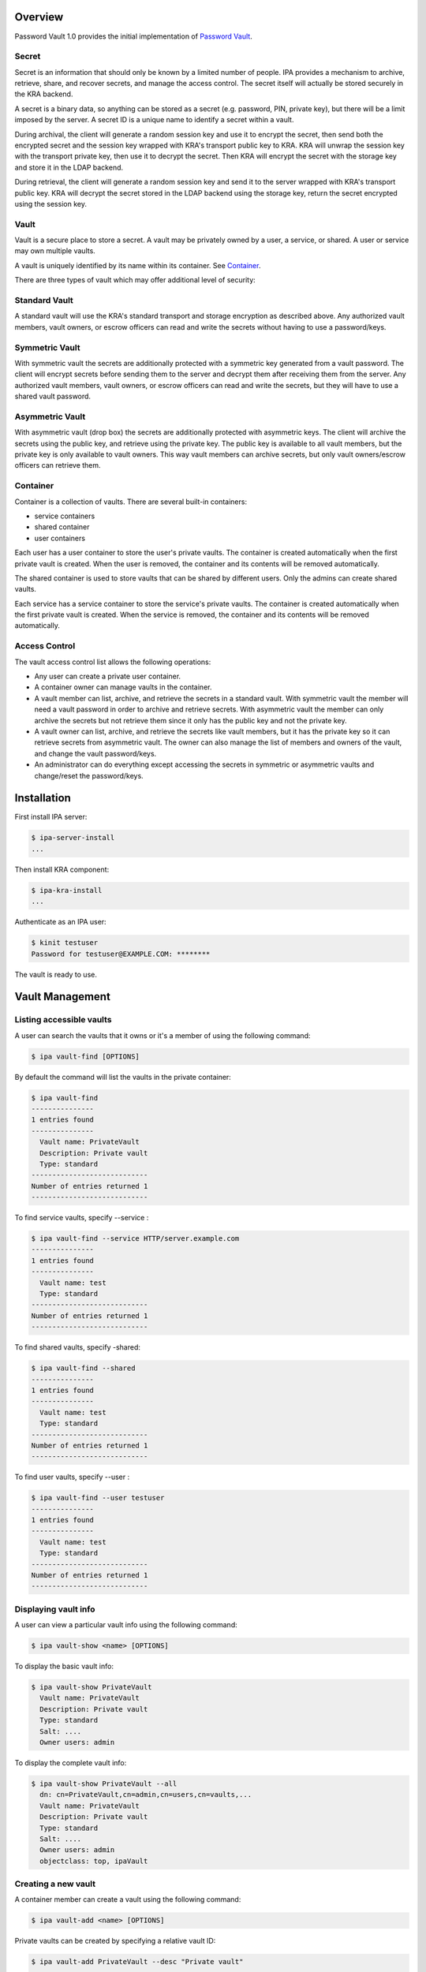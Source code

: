 Overview
========

Password Vault 1.0 provides the initial implementation of `Password
Vault <V4/Password_Vault/Design>`__.

Secret
------

Secret is an information that should only be known by a limited number
of people. IPA provides a mechanism to archive, retrieve, share, and
recover secrets, and manage the access control. The secret itself will
actually be stored securely in the KRA backend.

A secret is a binary data, so anything can be stored as a secret (e.g.
password, PIN, private key), but there will be a limit imposed by the
server. A secret ID is a unique name to identify a secret within a
vault.

During archival, the client will generate a random session key and use
it to encrypt the secret, then send both the encrypted secret and the
session key wrapped with KRA's transport public key to KRA. KRA will
unwrap the session key with the transport private key, then use it to
decrypt the secret. Then KRA will encrypt the secret with the storage
key and store it in the LDAP backend.

During retrieval, the client will generate a random session key and send
it to the server wrapped with KRA's transport public key. KRA will
decrypt the secret stored in the LDAP backend using the storage key,
return the secret encrypted using the session key.

Vault
-----

Vault is a secure place to store a secret. A vault may be privately
owned by a user, a service, or shared. A user or service may own
multiple vaults.

A vault is uniquely identified by its name within its container. See
`Container <#Container>`__.

There are three types of vault which may offer additional level of
security:



Standard Vault
----------------------------------------------------------------------------------------------

A standard vault will use the KRA's standard transport and storage
encryption as described above. Any authorized vault members, vault
owners, or escrow officers can read and write the secrets without having
to use a password/keys.



Symmetric Vault
----------------------------------------------------------------------------------------------

With symmetric vault the secrets are additionally protected with a
symmetric key generated from a vault password. The client will encrypt
secrets before sending them to the server and decrypt them after
receiving them from the server. Any authorized vault members, vault
owners, or escrow officers can read and write the secrets, but they will
have to use a shared vault password.



Asymmetric Vault
----------------------------------------------------------------------------------------------

With asymmetric vault (drop box) the secrets are additionally protected
with asymmetric keys. The client will archive the secrets using the
public key, and retrieve using the private key. The public key is
available to all vault members, but the private key is only available to
vault owners. This way vault members can archive secrets, but only vault
owners/escrow officers can retrieve them.

Container
---------

Container is a collection of vaults. There are several built-in
containers:

-  service containers
-  shared container
-  user containers

Each user has a user container to store the user's private vaults. The
container is created automatically when the first private vault is
created. When the user is removed, the container and its contents will
be removed automatically.

The shared container is used to store vaults that can be shared by
different users. Only the admins can create shared vaults.

Each service has a service container to store the service's private
vaults. The container is created automatically when the first private
vault is created. When the service is removed, the container and its
contents will be removed automatically.



Access Control
--------------

The vault access control list allows the following operations:

-  Any user can create a private user container.
-  A container owner can manage vaults in the container.
-  A vault member can list, archive, and retrieve the secrets in a
   standard vault. With symmetric vault the member will need a vault
   password in order to archive and retrieve secrets. With asymmetric
   vault the member can only archive the secrets but not retrieve them
   since it only has the public key and not the private key.
-  A vault owner can list, archive, and retrieve the secrets like vault
   members, but it has the private key so it can retrieve secrets from
   asymmetric vault. The owner can also manage the list of members and
   owners of the vault, and change the vault password/keys.
-  An administrator can do everything except accessing the secrets in
   symmetric or asymmetric vaults and change/reset the password/keys.

Installation
============

First install IPA server:

.. code-block:: text

   $ ipa-server-install
   ...

Then install KRA component:

.. code-block:: text

   $ ipa-kra-install
   ...

Authenticate as an IPA user:

.. code-block:: text

   $ kinit testuser
   Password for testuser@EXAMPLE.COM: ********

The vault is ready to use.



Vault Management
================



Listing accessible vaults
-------------------------

A user can search the vaults that it owns or it's a member of using the
following command:

.. code-block:: text

   $ ipa vault-find [OPTIONS]

By default the command will list the vaults in the private container:

.. code-block:: text

   $ ipa vault-find
   ---------------
   1 entries found
   ---------------
     Vault name: PrivateVault
     Description: Private vault
     Type: standard
   ----------------------------
   Number of entries returned 1
   ----------------------------

To find service vaults, specify --service :

.. code-block:: text

   $ ipa vault-find --service HTTP/server.example.com
   ---------------
   1 entries found
   ---------------
     Vault name: test
     Type: standard
   ----------------------------
   Number of entries returned 1
   ----------------------------

To find shared vaults, specify -shared:

.. code-block:: text

   $ ipa vault-find --shared
   ---------------
   1 entries found
   ---------------
     Vault name: test
     Type: standard
   ----------------------------
   Number of entries returned 1
   ----------------------------

To find user vaults, specify --user :

.. code-block:: text

   $ ipa vault-find --user testuser
   ---------------
   1 entries found
   ---------------
     Vault name: test
     Type: standard
   ----------------------------
   Number of entries returned 1
   ----------------------------



Displaying vault info
---------------------

A user can view a particular vault info using the following command:

.. code-block:: text

   $ ipa vault-show <name> [OPTIONS]

To display the basic vault info:

.. code-block:: text

   $ ipa vault-show PrivateVault
     Vault name: PrivateVault
     Description: Private vault
     Type: standard
     Salt: ....
     Owner users: admin

To display the complete vault info:

.. code-block:: text

   $ ipa vault-show PrivateVault --all
     dn: cn=PrivateVault,cn=admin,cn=users,cn=vaults,...
     Vault name: PrivateVault
     Description: Private vault
     Type: standard
     Salt: ....
     Owner users: admin
     objectclass: top, ipaVault



Creating a new vault
--------------------

A container member can create a vault using the following command:

.. code-block:: text

   $ ipa vault-add <name> [OPTIONS]

Private vaults can be created by specifying a relative vault ID:

.. code-block:: text

   $ ipa vault-add PrivateVault --desc "Private vault"
   --------------------------
   Added vault "PrivateVault"
   --------------------------
     Vault name: PrivateVault
     Description: Private vault
     Type: standard

Shared vaults can be created by specifying --shared:

.. code-block:: text

   $ ipa vault-add SharedVault --desc "Shared vault" --shared
   ---------------------------------
   Added vault "SharedVault"
   ---------------------------------
     Vault name: SharedVault
     Description: Shared vault
     Type: standard

Symmetric vaults can be created by specifying the type and the password.
The password can be provided interactively, specified in the command
option, or specified in a file.

.. code-block:: text

   $ ipa vault-add SymmetricVault --desc "Symmetric vault" --type symmetric
   New password: ********
   Verify password: ********
   ----------------------------
   Added vault "SymmetricVault"
   ----------------------------
     Vault name: SymmetricVault
     Description: Symmetric vault
     Type: symmetric

   $ ipa vault-add SymmetricVault --desc "Symmetric vault" --type symmetric --password mypassword
   ----------------------------
   Added vault "SymmetricVault"
   ----------------------------
     Vault name: SymmetricVault
     Description: Symmetric vault
     Type: symmetric

   $ ipa vault-add SymmetricVault --desc "Symmetric vault" --type symmetric -password-file password.txt
   ----------------------------
   Added vault "SymmetricVault"
   ----------------------------
     Vault name: SymmetricVault
     Description: Symmetric vault
     Type: symmetric

Asymmetric vaults can be created by specifying the type and the public
key:

.. code-block:: text

   $ ipa vault-add AsymmetricVault --desc "Asymmetric vault" --type asymmetric --public-key-file public.pem
   -----------------------------
   Added vault "AsymmetricVault"
   -----------------------------
     Vault name: AsymmetricVault
     Description: Asymmetric vault
     Type: asymmetric



Archiving data
--------------

A vault member/owner can archive data using the following command:

.. code-block:: text

   $ ipa vault-archive <name> [--in <input file> | --data <base-64 encoded data>] [OPTIONS]

With a standard vault the operation can be done directly.

.. code-block:: text

   $ ipa vault-archive StandardVault --data c2VjcmV0
   ----------------------------------------
   Archived data into vault "StandardVault"
   ----------------------------------------
   $ ipa vault-archive StandardVault --in secret.txt
   ----------------------------------------
   Archived data into vault "StandardVault"
   ----------------------------------------

With a symmetric vault the operation requires a password:

.. code-block:: text

   $ ipa vault-archive SymmetricVault --in secret.txt
   Password: ********
   -----------------------------------------
   Archived data into vault "SymmetricVault"
   -----------------------------------------

With an asymmetric vault the operation does not require anything since
the vault public key is stored in one of vault attributes.

.. code-block:: text

   $ ipa vault-archive AsymmetricVault --in secret.txt
   ------------------------------------------
   Archived data into vault "AsymmetricVault"
   ------------------------------------------



Retrieving data
---------------

A vault member/owner can be retrieve data using the following command:

.. code-block:: text

   $ ipa vault-retrieve <name> [--out <output file>] [OPTIONS]

With a standard vault the operation can be done directly.

.. code-block:: text

   $ ipa vault-retrieve StandardVault --out secret.txt
   -----------------------------------------
   Retrieved data from vault "StandardVault"
   -----------------------------------------
   $ ipa vault-retrieve StandardVault
   -----------------------------------------
   Retrieved data from vault "StandardVault"
   -----------------------------------------
       Data: c2VjcmV0

With a symmetric vault the operation requires a password:

.. code-block:: text

   $ ipa vault-retrieve SymmetricVault --out secret.txt
   Password: ********
   ------------------------------------------
   Retrieved data from vault "SymmetricVault"
   ------------------------------------------

With an asymmetric vault the operation requires a private key:

.. code-block:: text

   $ ipa vault-retrieve AsymmetricVault --out secret.txt --private-key-file private.pem
   -------------------------------------------
   Retrieved data from vault "AsymmetricVault"
   -------------------------------------------



Modifying a vault
-----------------

The vault owner can modify a vault using the following command:

.. code-block:: text

   $ ipa vault-mod <name> [OPTIONS]

For example, to change vault description:

.. code-block:: text

   $ ipa vault-show PrivateVault
     Vault name: PrivateVault
     Description: Private vault
     Type: standard

   $ ipa vault-mod PrivateVault --desc "This is a private vault"
   -----------------------------
   Modified vault "PrivateVault"
   -----------------------------
     Vault name: PrivateVault
     Description: This is a private vault
     Type: standard



Changing vault password/keys
----------------------------

To change the password of a symmetric vault execute the following
commands (Note: In `Password Vault 1.1 <V4/Password_Vault_1.1>`__ this
process will be merged into a single command):

.. code-block:: text

   $ ipa vault-retrieve SymmetricVault --out secret.txt
   Password: ********
   ------------------------------------------
   Retrieved data from vault "SymmetricVault"
   ------------------------------------------

   $ ipa vault-del SymmetricVault
   ------------------------------
   Deleted vault "SymmetricVault"
   ------------------------------

   $ ipa vault-add SymmetricVault --type symmetric
   New Password: ********
   Verify Password: ********
   ----------------------------
   Added vault "SymmetricVault"
   ----------------------------
     Vault name: SymmetricVault
     Type: symmetric

   $ ipa vault-archive SymmetricVault --in secret.txt
   Password: ********
   -----------------------------------------
   Archived data into vault "SymmetricVault"
   -----------------------------------------

To change the public/private keys of an asymmetric vault execute the
following commands (Note: In `Password Vault
1.1 <V4/Password_Vault_1.1>`__ this process will be merged into a single
command):

.. code-block:: text

   $ ipa vault-retrieve AsymmetricVault --out secret.txt --private-key-file private.pem
   -------------------------------------------
   Retrieved data from vault "AsymmetricVault"
   -------------------------------------------

   $ ipa vault-del AsymmetricVault
   -------------------------------
   Deleted vault "AsymmetricVault"
   -------------------------------

   $ ipa vault-add AsymmetricVault --type asymmetric --public-key-file public.pem
   -----------------------------
   Added vault "AsymmetricVault"
   -----------------------------
     Vault name: AsymmetricVault
     Type: asymmetric

   $ ipa vault-archive AsymmetricVault --in secret.txt
   ------------------------------------------
   Archived data into vault "AsymmetricVault"
   ------------------------------------------



Removing a vault
----------------

To remove a vault the owner can execute the following command:

.. code-block:: text

   $ ipa vault-del <name> [OPTIONS]

For example:

.. code-block:: text

   $ ipa vault-del PrivateVault
   ----------------------------
   Deleted vault "PrivateVault"
   ----------------------------



Access Control
==============



Adding vault member
-------------------

A vault owner can add members to the vault with the following command:

.. code-block:: text

   $ ipa vault-add-member <name> [--users <list of users>] [--groups <list of groups>]

For example:

.. code-block:: text

   $ ipa vault-add-member MyVault --users testmember
   ---------------------------------
   Added members to "MyVault " vault
   ---------------------------------



Removing vault member
---------------------

A vault owner can remove a member from the vault with the following
command:

.. code-block:: text

   $ ipa vault-remove-member <name> [--users <list of users>] [--groups <list of groups>]

For example:

.. code-block:: text

   $ ipa vault-remove-member MyVault --users testmember
   -------------------------------------
   Removed members from "MyVault " vault
   -------------------------------------



Adding vault owner
------------------

An owner can add another owner to the vault with the following command:

.. code-block:: text

   $ ipa vault-add-owner <vault ID> [--users <list of users>] [--groups <list of groups>]

For example:

.. code-block:: text

   $ ipa vault-add-owner MyVault --users testowner
   ----------------------------------
   Added owners from "MyVault " vault
   ----------------------------------



Removing vault owner
--------------------

An owner can remove another owner from the vault with the following
command:

.. code-block:: text

   $ ipa vault-remove-owner <name> [--users <list of users>] [--groups <list of groups>]

For example:

.. code-block:: text

   $ ipa vault-remove-owner MyVault --users testowner
   ------------------------------------
   Removed owners from "MyVault " vault
   ------------------------------------



Service Operations
==================



Creating service vault password
-------------------------------

A service administrator can create a service vault password by archiving
a new secret into a private vault:

.. code-block:: text

   $ ipa vault-add http_password
   ---------------------------
   Added vault "http_password"
   ---------------------------
     Vault name: http_password
     Type: standard
     Owner users: admin

   $ ipa vault-archive http_password --in secret.txt
   ----------------------------------------
   Archived data into vault "http_password"
   ----------------------------------------



Provisioning service vault password for service instance
--------------------------------------------------------

A service administrator can provision the service vault password to a
specific service instance using a service vault. To create a service
vault, obtain the service public key, then execute the following command
(**Note:** In the future the service public key will be retrieved
automatically):

.. code-block:: text

   $ ipa vault-add <service vault name> --service <service name> --type asymmetric --public-key <service public key>

To copy the service vault password from the service administrator's
private vault into the service vault execute the following commands
(**Note:** In `Password Vault 1.1 <Password_Vault_1.1>`__ this will be
merged into a single command):

.. code-block:: text

   $ ipa vault-retrieve <private vault name> --out secret.txt
   $ ipa vault-archive <service vault name> --service <service name> --in secret.txt

The commands will retrieve the service vault password already archived
earlier, then encrypt it with the service instance's public key. The
public key will be obtained from the service certificate that's already
generated previously on the server.

For example:

.. code-block:: text

   $ ipa vault-add password --service HTTP/server.example.com --type asymmetric --public-key-file service-public.pem
   ---------------------
   Added vault "password"
   ---------------------
     Vault name: password
     Type: asymmetric
     Public key: ...
     Owner users: admin

   $ ipa vault-retrieve http_password --out secret.txt
   -----------------------------------------
   Retrieved data from vault "http_password"
   -----------------------------------------

   $ ipa vault-archive password --service HTTP/server.example.com --in secret.txt
   -----------------------------------
   Archived data into vault "password"
   -----------------------------------



Retrieving service vault password for service instance
------------------------------------------------------

A service instance can retrieve the service vault password using the
service private key stored locally:

.. code-block:: text

   $ kinit HTTP/server.example.com -k -t /etc/httpd/conf/ipa.keytab

   $ ipa vault-retrieve password --service HTTP/server.example.com --private-key-file service-private.pem --out secret.txt
   ------------------------------------
   Retrieved data from vault "password"
   ------------------------------------



Changing service vault password
-------------------------------

The service administrator can change the service vault password by
archiving a new secret:

.. code-block:: text

   $ ipa vault-archive http_password --in new_secret.txt
   ----------------------------------------
   Archived data into vault "http_password"
   ----------------------------------------

The service administrator will need to re-provision the new service
vault password to each service instance using the following command:

.. code-block:: text

   $ ipa vault-retrieve http_password --out secret.txt
   -----------------------------------------
   Retrieved data from vault "http_password"
   -----------------------------------------

   $ ipa vault-archive password --service HTTP/server.example.com --in secret.txt
   -----------------------------------
   Archived data into vault "password"
   -----------------------------------

This way if there's a compromised instance the service administrator can
isolate it by changing the service vault password and re-provisioning it
to non-compromised instances only.

Configuration
=============

The following command can be used to display vault configuration:

.. code-block:: text

   $ ipa vaultconfig-show
     Transport Certificate: -----BEGIN CERTIFICATE-----
   ...
   -----END CERTIFICATE-----



LDAP Directory
==============



Directory Structure
-------------------

The containers and vaults are represented as LDAP entries in a subtree
in the IPA directory. The root container is represented by the root
entry of the subtree. Sub-containers are represented by entries directly
under the parent container. Vaults are represented by entries stored
under the container.

.. code-block:: text

   <suffix>
   + cn=kra
      + cn=vaults
         + cn=users
            + cn=<username>
               + cn=<user vault name>
               + ...
         + cn=shared
            + cn=<shared vault name>
            + ...
         + cn=services
            + cn=<service name>
                + cn=<service vault name>
                + ...

Schema
------

Vault schema is defined in install/share/60basev3.ldif.

Attribute types:

.. code-block:: text

   attributeTypes: (2.16.840.1.113730.3.8.18.2.1 NAME 'ipaVaultType' DESC 'IPA vault type' EQUALITY caseExactMatch SYNTAX 1.3.6.1.4.1.1466.115.121.1.15 X-ORIGIN 'IPA v4.2')
   attributeTypes: (2.16.840.1.113730.3.8.18.2.2 NAME 'ipaVaultSalt' DESC 'IPA vault salt' EQUALITY octetStringMatch SYNTAX 1.3.6.1.4.1.1466.115.121.1.40 X-ORIGIN 'IPA v4.2' )
   attributeTypes: (2.16.840.1.113730.3.8.18.2.3 NAME 'ipaVaultPublicKey' DESC 'IPA vault public key' SUP ipaPublicKey X-ORIGIN 'IPA v4.2' )

Object classes:

.. code-block:: text

   objectClasses: (2.16.840.1.113730.3.8.18.1.1 NAME 'ipaVault' DESC 'IPA vault' SUP top STRUCTURAL MUST ( cn ) MAY ( description $ ipaVaultType $ ipaVaultSalt $ ipaVaultPublicKey $ owner $ member ) X-ORIGIN 'IPA v4.2' )
   objectClasses: (2.16.840.1.113730.3.8.18.1.2 NAME 'ipaVaultContainer' DESC 'IPA vault container' SUP top STRUCTURAL MUST ( cn ) MAY ( description $ owner ) X-ORIGIN 'IPA v4.2' )

See also `LDAP schema for PKCS#11
data <http://www.freeipa.org/page/V4/PKCS11_in_LDAP/Schema>`__.



Access Control List
-------------------

The LDAP ACI attributes are used to control the access to the LDAP
entries representing the vaults and the containers. The secrets
themselves are stored in KRA and accessed by IPA as KRA agent on behalf
of IPA users. The IPA user's access to the secrets will be determined by
IPA framework based on the user's membership or ownership of the vaults
and containers, not by LDAP ACI.

The ACI attributes are defined in the root entry of the vault subtree in
install/share/vault.update:

.. code-block:: text

   dn: cn=kra,$SUFFIX
   ...

   dn: cn=vaults,cn=kra,$SUFFIX
   ...

   ################################################################################
   # Vault Container ACLs
   ################################################################################
   aci: (target="ldap:///cn=*,cn=users,cn=vaults,<suffix>")
     (version 3.0; acl "Allow users to create private container";
      allow (add) userdn = "ldap:///uid=($attr.cn),cn=users,cn=accounts,$SUFFIX";)

   ################################################################################
   # Vault ACLs
   ################################################################################
   aci: (targetfilter="(objectClass=ipaVault)")
     (targetattr="*")
     (version 3.0; acl "Container owners can manage vaults in the container";
      allow(read, search, compare, add, delete) userattr="parent[1].owner#USERDN";)
   aci: (targetfilter="(objectClass=ipaVault)")
     (targetattr="*")
     (version 3.0; acl "Indirect container owners can manage vaults in the container";
      allow(read, search, compare, add, delete) userattr="parent[1].owner#GROUPDN";)

   aci: (targetfilter="(objectClass=ipaVault)")
     (targetattr="*")
     (version 3.0; acl "Vault members can access the vault";
      allow(read, search, compare) userattr="member#USERDN";)
   aci: (targetfilter="(objectClass=ipaVault)")
     (targetattr="*")
     (version 3.0; acl "Indirect vault members can access the vault";
      allow(read, search, compare) userattr="member#GROUPDN";)

   aci: (targetfilter="(objectClass=ipaVault)")
     (targetattr="*")
     (version 3.0; acl "Vault owners can manage the vault";
      allow(read, search, compare, write) userattr="owner#USERDN";)
   aci: (targetfilter="(objectClass=ipaVault)")
     (targetattr="*")
     (version 3.0; acl "Indirect vault owners can manage the vault";
      allow(read, search, compare, write) userattr="owner#GROUPDN";)

Demo
====

See `Demo <http://pki.fedoraproject.org/wiki/IPA_Password_Vault_1.0>`__.

Status
======

-  Fixed KRA backend
   (`pushed <https://git.fedorahosted.org/cgit/freeipa.git/commit/?id=0b08043c37210d0f86cb0c66d659acafda0fb529>`__).
-  Modified NSSConnection not to shutdown existing database
   (`pushed <https://git.fedorahosted.org/cgit/freeipa.git/commit/?id=80a8df3f193aa800740f1627a269e6973f57aa0a>`__).
-  Added vault plugin
   (`pushed <https://git.fedorahosted.org/cgit/freeipa.git/commit/?id=fde21adcbd62b9a300740d9ba237ca9e89a905e4>`__).
   This implements section 3.1, 3.2, 3.3, 3.6, 3.7.
-  Added vault archive and vault retrieve commands
   (`pushed <https://git.fedorahosted.org/cgit/freeipa.git/commit/?id=df1bd39a43f30138cf55e0e7720fa3dec1d912e0>`__).
   This implements section 3.4, 3.5, and 5.
-  Moved vaults to cn=vaults,cn=kra
   (`pushed <https://git.fedorahosted.org/cgit/freeipa.git/commit/?id=81729e22d35c5313e85081b6b3e8658b3d542af1>`__).
-  Fixed ipa-kra-install
   (`pushed <https://git.fedorahosted.org/cgit/freeipa.git/commit/?id=e7ac57e1390c76c3d7fdb2710808def107d21d6d>`__).
-  Added symmetric and asymmetric vaults
   (`pushed <https://git.fedorahosted.org/cgit/freeipa.git/commit/?id=fc5c614950dd39c7d002377f810f37ef36b0e8a4>`__).
   This implements section 1.2.2 and 1.2.3 and adds python-cryptography
   dependency.
-  Added ipaVaultPublicKey attribute.
   (`pushed <https://git.fedorahosted.org/cgit/freeipa.git/commit/?id=475ade4becd4cdb59a9bcf0da7de1d2739e293c8>`__).
-  Added vault access control.
   (`pushed <https://git.fedorahosted.org/cgit/freeipa.git/commit/?id=bf6df3df9b388753a52a0040d9c15b1eabce41ca>`__).
   This implements section 4.



Test Plan
=========

-  `Test
   Plan <http://www.freeipa.org/page/V4/Password_Vault/Test_Plan>`__

References
==========

-  `Password Vault <V4/Password_Vault>`__
-  `IPA KRA Agent
   Setup <http://pki.fedoraproject.org/wiki/IPA_KRA_Agent_Setup>`__

